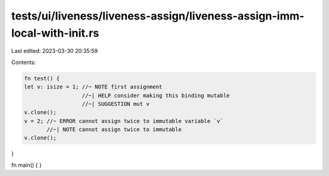 tests/ui/liveness/liveness-assign/liveness-assign-imm-local-with-init.rs
========================================================================

Last edited: 2023-03-30 20:35:59

Contents:

.. code-block:: rs

    fn test() {
    let v: isize = 1; //~ NOTE first assignment
                      //~| HELP consider making this binding mutable
                      //~| SUGGESTION mut v
    v.clone();
    v = 2; //~ ERROR cannot assign twice to immutable variable `v`
           //~| NOTE cannot assign twice to immutable
    v.clone();
}

fn main() {
}


